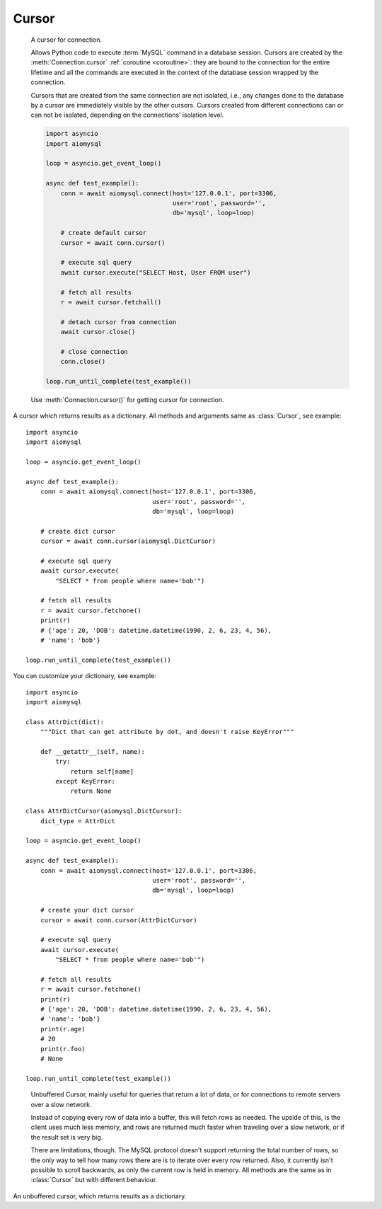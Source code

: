 .. _aiomysql-cursors:

Cursor
======

.. class:: Cursor

    A cursor for connection.

    Allows Python code to execute :term:`MySQL` command in a database
    session. Cursors are created by the :meth:`Connection.cursor`
    :ref:`coroutine <coroutine>`: they are bound to the connection for
    the entire lifetime and all the commands are executed in the context
    of the database session wrapped by the connection.

    Cursors that are created from the same connection are not isolated,
    i.e., any changes done to the database by a cursor are immediately
    visible by the other cursors. Cursors created from different
    connections can or can not be isolated, depending on the
    connections’ isolation level.

    .. code:: python

        import asyncio
        import aiomysql

        loop = asyncio.get_event_loop()

        async def test_example():
            conn = await aiomysql.connect(host='127.0.0.1', port=3306,
                                          user='root', password='',
                                          db='mysql', loop=loop)

            # create default cursor
            cursor = await conn.cursor()

            # execute sql query
            await cursor.execute("SELECT Host, User FROM user")

            # fetch all results
            r = await cursor.fetchall()

            # detach cursor from connection
            await cursor.close()

            # close connection
            conn.close()

        loop.run_until_complete(test_example())


    Use :meth:`Connection.cursor()` for getting cursor for connection.

    .. attribute:: connection

        This read-only attribute return a reference to the :class:`Connection`
        object on which the cursor was created

    .. attribute:: echo

        Return echo mode status.

   .. attribute:: description

        This read-only attribute is a sequence of 7-item sequences.

        Each of these sequences is a collections.namedtuple containing
        information describing one result column:

        0.  name: the name of the column returned.
        1.  type_code: the type of the column.
        2.  display_size: the actual length of the column in bytes.
        3.  internal_size: the size in bytes of the column associated to
            this column on the server.
        4.  precision: total number of significant digits in columns of
            type ``NUMERIC``. None for other types.
        5.  scale: count of decimal digits in the fractional part in
            columns of type ``NUMERIC``. None for other types.
        6.  null_ok: always None.

        This attribute will be None for operations that do not
        return rows or if the cursor has not had an operation invoked
        via the :meth:`Cursor.execute()` method yet.

   .. attribute:: rowcount

        Returns the number of rows that has been produced of affected.

        This read-only attribute specifies the number of rows that the
        last :meth:`Cursor.execute()` produced (for Data Query Language
        statements like SELECT) or affected (for Data Manipulation
        Language statements like ``UPDATE`` or ``INSERT``).

        The attribute is -1 in case no :meth:`Cursor.execute()` has been
        performed on the cursor or the row count of the last operation if it
        can't be determined by the interface.

   .. attribute:: rownumber

        Row index. This read-only attribute provides the current 0-based index
        of the cursor in the result set or ``None`` if the index cannot be
        determined.

   .. attribute:: arraysize

        How many rows will be returned by :meth:`Cursor.fetchmany()` call.

        This read/write attribute specifies the number of rows to
        fetch at a time with :meth:`Cursor.fetchmany()`. It defaults to
        1 meaning to fetch a single row at a time.

   .. attribute:: lastrowid

        This read-only property returns the value generated for an
        `AUTO_INCREMENT` column by the previous `INSERT` or `UPDATE` statement
        or None when there is no such value available. For example,
        if you perform an `INSERT` into a table that contains an
        `AUTO_INCREMENT` column, :attr:`Cursor.lastrowid` returns the
        `AUTO_INCREMENT` value for the new row.

   .. attribute:: closed

        The readonly property that returns ``True`` if connections was detached
        from current cursor

   .. method:: close()

        :ref:`Coroutine <coroutine>` to close the cursor now (rather than
        whenever ``del`` is executed). The cursor will be unusable from this
        point forward; closing a cursor just exhausts all remaining data.

   .. method:: execute(query, args=None)

        :ref:`Coroutine <coroutine>`, executes the given operation substituting
        any markers with the given parameters.

        For example, getting all rows where id is 5::

            await cursor.execute("SELECT * FROM t1 WHERE id=%s", (5,))

        :param str query: sql statement
        :param list args: tuple or list of arguments for sql query
        :returns int: number of rows that has been produced of affected

   .. method:: executemany(query, args)

        The `executemany()` :ref:`coroutine <coroutine>` will execute the
        operation iterating over the list of parameters in seq_params.

        Example: Inserting 3 new employees and their phone number::

            data = [
                ('Jane','555-001'),
                ('Joe', '555-001'),
                ('John', '555-003')
               ]
            stmt = "INSERT INTO employees (name, phone)
                VALUES ('%s','%s')"
            await cursor.executemany(stmt, data)

        `INSERT` statements are optimized by batching the data, that is
        using the MySQL multiple rows syntax.

        :param str  query: sql statement
        :param list args: tuple or list of arguments for sql query

   .. method:: callproc(procname, args)

        Execute  stored procedure procname with args, this method is
        :ref:`coroutine <coroutine>`.

        Compatibility warning: PEP-249 specifies that any modified
        parameters must be returned. This is currently impossible
        as they are only available by storing them in a server
        variable and then retrieved by a query. Since stored
        procedures return zero or more result sets, there is no
        reliable way to get at OUT or INOUT parameters via `callproc`.
        The server variables are named `@_procname_n`, where `procname`
        is the parameter above and n is the position of the parameter
        (from zero). Once all result sets generated by the procedure
        have been fetched, you can issue a `SELECT @_procname_0`, ...
        query using :meth:`Cursor.execute()` to get any OUT or INOUT values.
        Basic usage example::

            conn = await aiomysql.connect(host='127.0.0.1', port=3306,
                                          user='root', password='',
                                          db='mysql', loop=self.loop)

            cur = await conn.cursor()
            await cur.execute("""CREATE PROCEDURE myinc(p1 INT)
                              BEGIN
                                  SELECT p1 + 1;
                              END
                              """)

            await cur.callproc('myinc', [1])
            (ret, ) = await cur.fetchone()
            assert 2, ret

            await cur.close()
            conn.close()

        Compatibility warning: The act of calling a stored procedure
        itself creates an empty result set. This appears after any
        result sets generated by the procedure. This is non-standard
        behavior with respect to the DB-API. Be sure to use
        :meth:`Cursor.nextset()` to advance through all result sets; otherwise
        you may get disconnected.

        :param str procname: name of procedure to execute on server
        :param args: sequence of parameters to use with procedure
        :returns: the original args.

   .. method:: fetchone()

        Fetch the next row :ref:`coroutine <coroutine>`.

   .. method:: fetchmany(size=None)

        :ref:`Coroutine <coroutine>` the next set of rows of a query result,
        returning a list of tuples. When no more rows are available, it
        returns an empty list.

        The number of rows to fetch per call is specified by the parameter.
        If it is not given, the cursor's :attr:`Cursor.arraysize` determines
        the number of rows to be fetched. The method should try to fetch as
        many rows as indicated by the size parameter. If this is not possible
        due to the specified number of rows not being available, fewer rows
        may be returned ::

            cursor = await connection.cursor()
            await cursor.execute("SELECT * FROM test;")
            r = cursor.fetchmany(2)
            print(r)
            # [(1, 100, "abc'def"), (2, None, 'dada')]
            r = await cursor.fetchmany(2)
            print(r)
            # [(3, 42, 'bar')]
            r = await cursor.fetchmany(2)
            print(r)
            # []

        :param int size: number of rows to return
        :returns list: of fetched rows

   .. method:: fetchall()

        :ref:`Coroutine <coroutine>` returns all rows of a query result set::

         await cursor.execute("SELECT * FROM test;")
         r = await cursor.fetchall()
         print(r)
         # [(1, 100, "abc'def"), (2, None, 'dada'), (3, 42, 'bar')]

        :returns list: list of fetched rows

   .. method:: scroll(value, mode='relative')

        Scroll the cursor in the result set to a new position according
        to mode. This method is :ref:`coroutine <coroutine>`.

        If mode is ``relative`` (default), value is taken as offset to the
        current position in the result set, if set to ``absolute``, value
        states an absolute target position. An IndexError should be raised in
        case a scroll operation would leave the result set. In this case,
        the cursor position is left undefined (ideal would be to
        not move the cursor at all).

        .. note::

            According to the :term:`DBAPI`, the exception raised for a cursor out
            of bound should have been :exc:`IndexError`.  The best option is
            probably to catch both exceptions in your code::

                try:
                    await cur.scroll(1000 * 1000)
                except (ProgrammingError, IndexError), exc:
                    deal_with_it(exc)

        :param int value: move cursor to next position according to mode.
        :param str mode: scroll mode, possible modes: `relative` and `absolute`


.. class:: DictCursor

    A cursor which returns results as a dictionary. All methods and arguments
    same as :class:`Cursor`, see example::

        import asyncio
        import aiomysql

        loop = asyncio.get_event_loop()

        async def test_example():
            conn = await aiomysql.connect(host='127.0.0.1', port=3306,
                                          user='root', password='',
                                          db='mysql', loop=loop)

            # create dict cursor
            cursor = await conn.cursor(aiomysql.DictCursor)

            # execute sql query
            await cursor.execute(
                "SELECT * from people where name='bob'")

            # fetch all results
            r = await cursor.fetchone()
            print(r)
            # {'age': 20, 'DOB': datetime.datetime(1990, 2, 6, 23, 4, 56),
            # 'name': 'bob'}

        loop.run_until_complete(test_example())

    You can customize your dictionary, see example::

        import asyncio
        import aiomysql

        class AttrDict(dict):
            """Dict that can get attribute by dot, and doesn't raise KeyError"""

            def __getattr__(self, name):
                try:
                    return self[name]
                except KeyError:
                    return None

        class AttrDictCursor(aiomysql.DictCursor):
            dict_type = AttrDict

        loop = asyncio.get_event_loop()

        async def test_example():
            conn = await aiomysql.connect(host='127.0.0.1', port=3306,
                                          user='root', password='',
                                          db='mysql', loop=loop)

            # create your dict cursor
            cursor = await conn.cursor(AttrDictCursor)

            # execute sql query
            await cursor.execute(
                "SELECT * from people where name='bob'")

            # fetch all results
            r = await cursor.fetchone()
            print(r)
            # {'age': 20, 'DOB': datetime.datetime(1990, 2, 6, 23, 4, 56),
            # 'name': 'bob'}
            print(r.age)
            # 20
            print(r.foo)
            # None

        loop.run_until_complete(test_example())


.. class:: SSCursor

    Unbuffered Cursor, mainly useful for queries that return a lot of
    data, or for connections to remote servers over a slow network.

    Instead of copying every row of data into a buffer, this will fetch
    rows as needed. The upside of this, is the client uses much less memory,
    and rows are returned much faster when traveling over a slow network,
    or if the result set is very big.

    There are limitations, though. The MySQL protocol doesn't support
    returning the total number of rows, so the only way to tell how many rows
    there are is to iterate over every row returned. Also, it currently isn't
    possible to scroll backwards, as only the current row is held in memory.
    All methods are the same as in :class:`Cursor` but with different
    behaviour.

   .. method:: fetchall()
        Same as :meth:`Cursor.fetchall` :ref:`coroutine <coroutine>`,
        useless for large queries, as all rows fetched one by one.

   .. method:: fetchmany(size=None, mode='relative')
        Same as :meth:`Cursor.fetchall`, but each row fetched one by one.

   .. method:: scroll(size=None)
        Same as :meth:`Cursor.scroll`, but move cursor on server side one by
        one. If you want to move 20 rows forward scroll will make 20 queries
        to move cursor. Currently only forward scrolling is supported.


.. class:: SSDictCursor

    An unbuffered cursor, which returns results as a dictionary.
